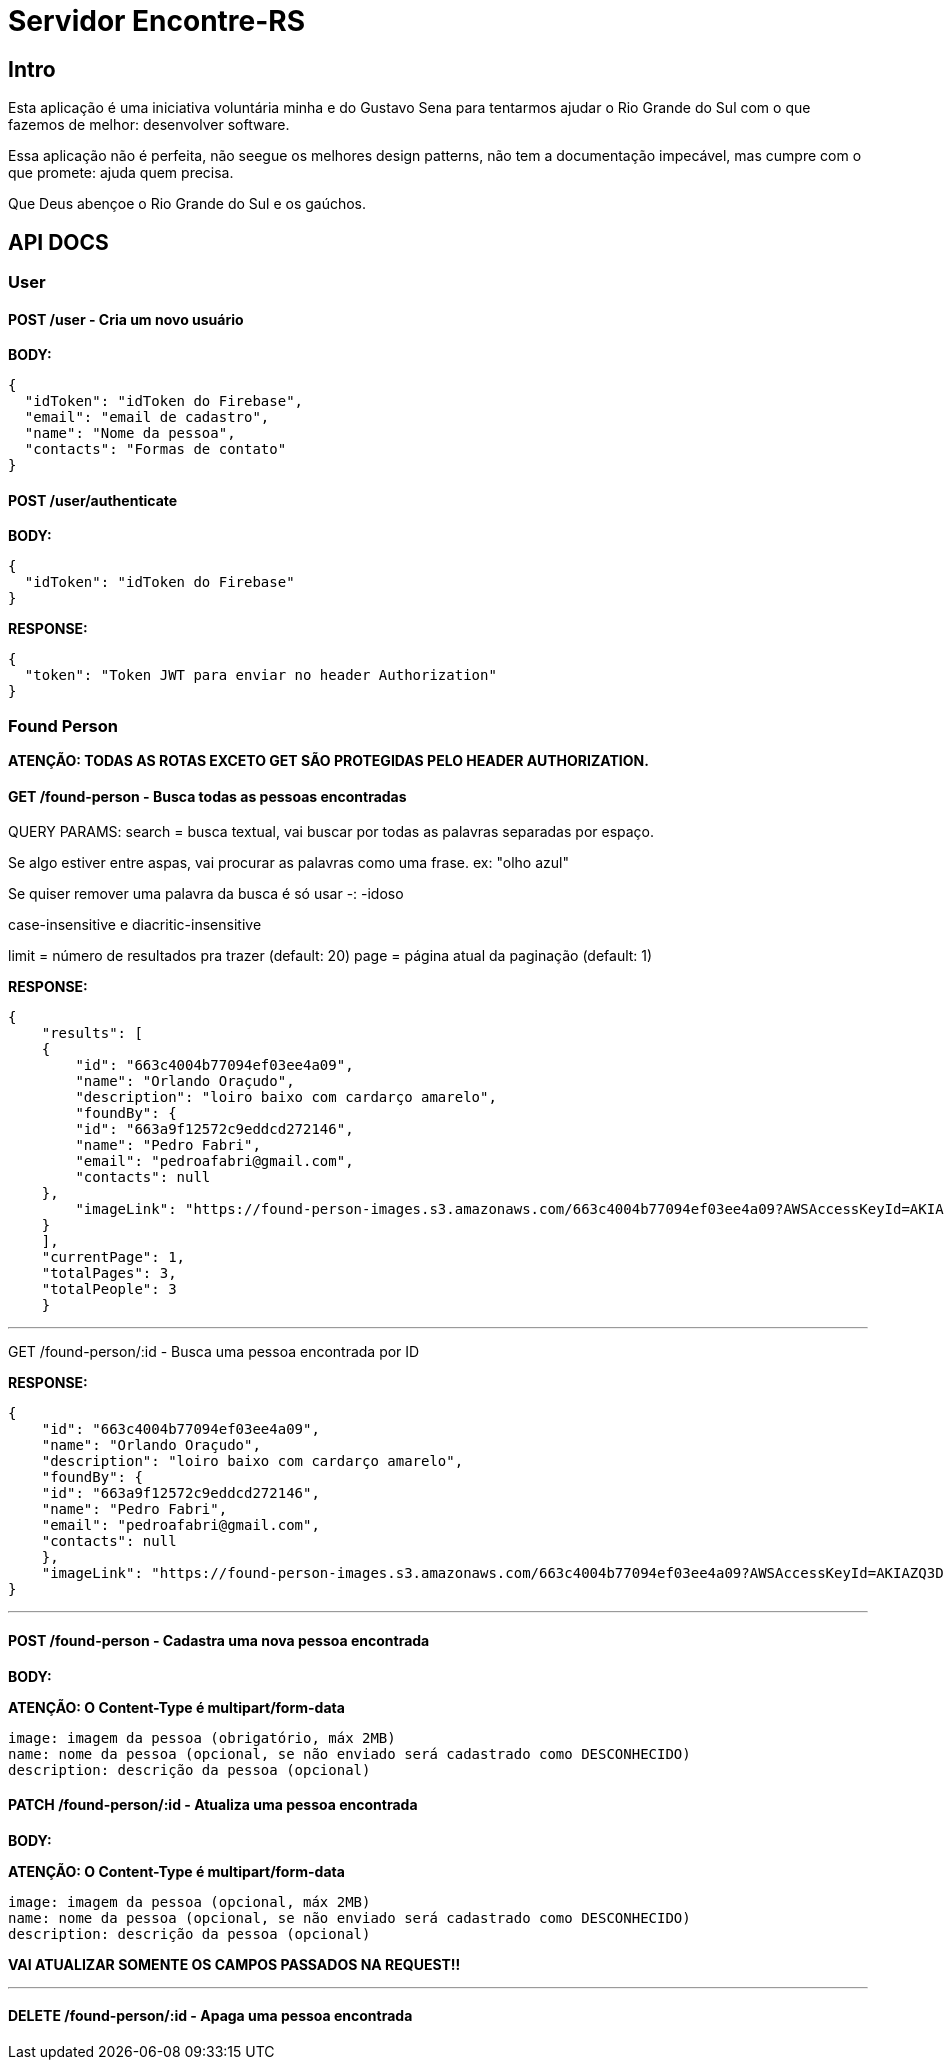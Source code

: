 = Servidor Encontre-RS

== Intro

Esta aplicação é uma iniciativa voluntária minha e do Gustavo Sena para tentarmos ajudar o Rio Grande do Sul com o que fazemos de melhor: desenvolver software.

Essa aplicação não é perfeita, não seegue os melhores design patterns, não tem a documentação impecável, mas cumpre com o que promete: ajuda quem precisa.

Que Deus abençoe o Rio Grande do Sul e os gaúchos.

== API DOCS

=== User

==== POST /user - Cria um novo usuário

**BODY:**

[source,json]
----
{
  "idToken": "idToken do Firebase",
  "email": "email de cadastro",
  "name": "Nome da pessoa",
  "contacts": "Formas de contato"
}

----

==== POST /user/authenticate

**BODY:**
[source,json]
----
{
  "idToken": "idToken do Firebase"
}
----

**RESPONSE:**
[source,json]
----
{
  "token": "Token JWT para enviar no header Authorization"
}
----

=== Found Person

**ATENÇÃO: TODAS AS ROTAS EXCETO GET SÃO PROTEGIDAS PELO HEADER AUTHORIZATION.**

==== GET /found-person - Busca todas as pessoas encontradas

QUERY PARAMS:
search = busca textual, vai buscar por todas as palavras separadas por espaço.

Se algo estiver entre aspas, vai procurar as palavras como uma frase. ex: "olho azul"

Se quiser remover uma palavra da busca é só usar -: -idoso

case-insensitive e diacritic-insensitive

limit = número de resultados pra trazer (default: 20)
page = página atual da paginação (default: 1)

**RESPONSE:**

[source,json]
----
{
    "results": [
    {
        "id": "663c4004b77094ef03ee4a09",
        "name": "Orlando Oraçudo",
        "description": "loiro baixo com cardarço amarelo",
        "foundBy": {
        "id": "663a9f12572c9eddcd272146",
        "name": "Pedro Fabri",
        "email": "pedroafabri@gmail.com",
        "contacts": null
    },
        "imageLink": "https://found-person-images.s3.amazonaws.com/663c4004b77094ef03ee4a09?AWSAccessKeyId=AKIAZQ3DSZAHNFQQCO3M&Expires=1715225534&Signature=qzz6FN2Jd%2FyzdZLWp91psGjQZSY%3D"
    }
    ],
    "currentPage": 1,
    "totalPages": 3,
    "totalPeople": 3
    }
----

'''

GET /found-person/:id - Busca uma pessoa encontrada por ID

**RESPONSE:**

[source,json]
----
{
    "id": "663c4004b77094ef03ee4a09",
    "name": "Orlando Oraçudo",
    "description": "loiro baixo com cardarço amarelo",
    "foundBy": {
    "id": "663a9f12572c9eddcd272146",
    "name": "Pedro Fabri",
    "email": "pedroafabri@gmail.com",
    "contacts": null
    },
    "imageLink": "https://found-person-images.s3.amazonaws.com/663c4004b77094ef03ee4a09?AWSAccessKeyId=AKIAZQ3DSZAHNFQQCO3M&Expires=1715225534&Signature=qzz6FN2Jd%2FyzdZLWp91psGjQZSY%3D"
}
----

'''

==== POST /found-person - Cadastra uma nova pessoa encontrada

**BODY:**

**ATENÇÃO: O Content-Type é multipart/form-data**

[source,text]
----
image: imagem da pessoa (obrigatório, máx 2MB)
name: nome da pessoa (opcional, se não enviado será cadastrado como DESCONHECIDO)
description: descrição da pessoa (opcional)
----

==== PATCH /found-person/:id - Atualiza uma pessoa encontrada

**BODY:**

**ATENÇÃO: O Content-Type é multipart/form-data**

[source,text]
----
image: imagem da pessoa (opcional, máx 2MB)
name: nome da pessoa (opcional, se não enviado será cadastrado como DESCONHECIDO)
description: descrição da pessoa (opcional)
----

**VAI ATUALIZAR SOMENTE OS CAMPOS PASSADOS NA REQUEST!!**

'''

==== DELETE /found-person/:id - Apaga uma pessoa encontrada

